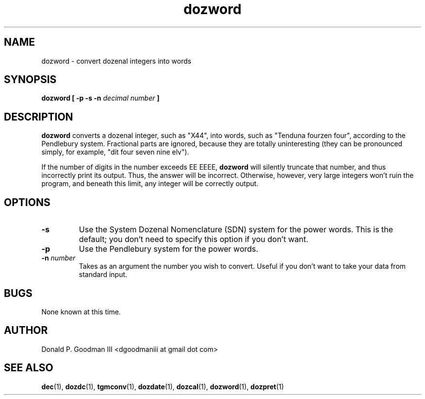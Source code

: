 ." +AMDG
." Process with:
." groff -man -Tascii dozword.1
.TH dozword 1 "January 2010" Linux "User Manuals"
.SH NAME
dozword \- convert dozenal integers into words
.SH SYNOPSIS
.B dozword [ -p -s -n
.I decimal number
.B ]
.SH DESCRIPTION
.B dozword
converts a dozenal integer, such as "X44", into words, such
as "Tenduna fourzen four", according to the Pendlebury
system.  Fractional parts are ignored, because they are
totally uninteresting (they can be pronounced simply, for
example, "dit four seven nine elv").
.PP
If the number of digits in the number exceeds EE EEEE,
\fBdozword\fR will silently truncate that number, and thus
incorrectly print its output.  Thus, the answer will be
incorrect.  Otherwise, however, very large
integers won't ruin the program, and beneath this limit, any
integer will be correctly output.
.SH OPTIONS
.TP
.BR \-s
Use the System Dozenal Nomenclature (SDN) system for the
power words.  This is the default; you don't need to specify
this option if you don't want.
.TP
.BR \-p
Use the Pendlebury system for the power words.
.TP
.BR "\-n \fInumber\fR"
Takes as an argument the number you wish to convert.  Useful
if you don't want to take your data from standard input.
.SH BUGS
None known at this time.
.SH AUTHOR
Donald P. Goodman III <dgoodmaniii at gmail dot com>
.SH "SEE ALSO"
.BR dec (1),
.BR dozdc (1),
.BR tgmconv (1),
.BR dozdate (1),
.BR dozcal (1),
.BR dozword (1),
.BR dozpret (1)
